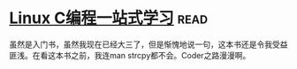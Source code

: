 * [[https://book.douban.com/subject/4141733/][Linux C编程一站式学习]]:read:
虽然是入门书，虽然我现在已经大三了，但是惭愧地说一句，这本书还是令我受益匪浅。在看这本书之前，我连man strcpy都不会。Coder之路漫漫啊。
